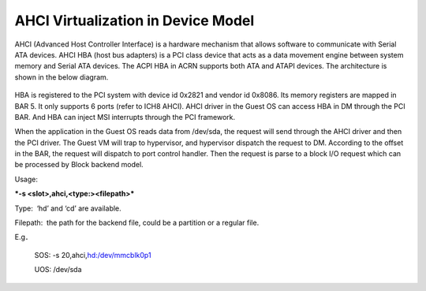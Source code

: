 .. _ahci-hld:

AHCI Virtualization in Device Model
###################################

AHCI (Advanced Host Controller Interface) is a hardware mechanism
that allows software to communicate with Serial ATA devices. AHCI HBA
(host bus adapters) is a PCI class device that acts as a data movement
engine between system memory and Serial ATA devices. The ACPI HBA in
ACRN supports both ATA and ATAPI devices. The architecture is shown in
the below diagram.

.. figure:: images/ahci-image1.png
   :align: center
   :width: 750px
   :name: achi-device

HBA is registered to the PCI system with device id 0x2821 and vendor id
0x8086. Its memory registers are mapped in BAR 5. It only supports 6
ports (refer to ICH8 AHCI). AHCI driver in the Guest OS can access HBA in DM
through the PCI BAR. And HBA can inject MSI interrupts through the PCI
framework.

When the application in the Guest OS reads data from /dev/sda, the request will
send through the AHCI driver and then the PCI driver. The Guest VM will trap to
hypervisor, and hypervisor dispatch the request to DM. According to the
offset in the BAR, the request will dispatch to port control handler.
Then the request is parse to a block I/O request which can be processed
by Block backend model.

Usage:

***-s <slot>,ahci,<type:><filepath>***

Type:  ‘hd’ and ‘cd’ are available.

Filepath:  the path for the backend file, could be a partition or a
regular file.

E.g．

    SOS: -s 20,ahci,\ `hd:/dev/mmcblk0p1 <http://hd/dev/mmcblk0p1>`__

    UOS: /dev/sda
